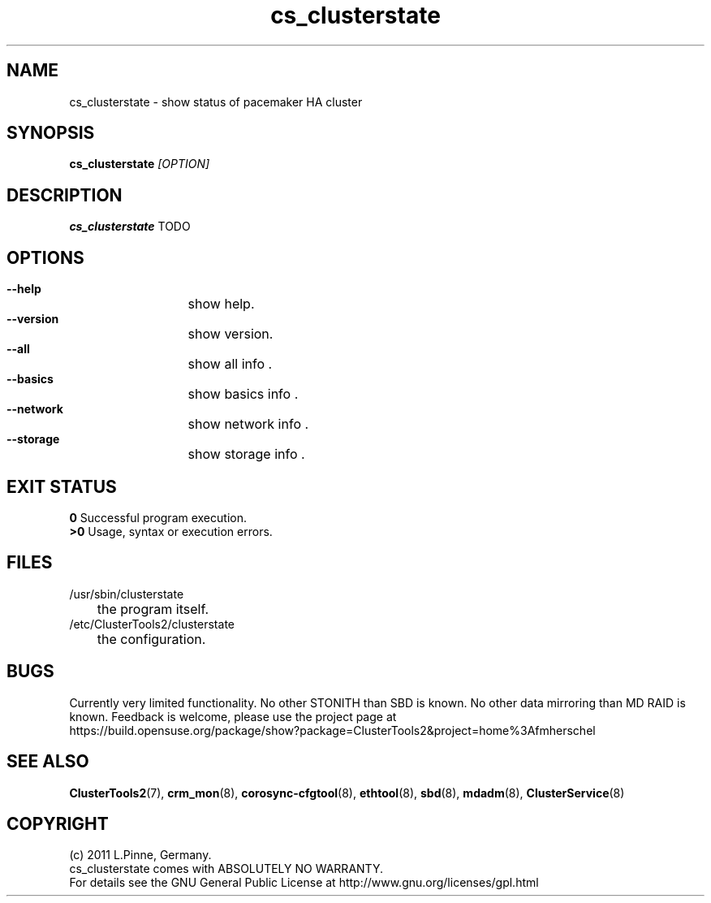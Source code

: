 .TH cs_clusterstate 8 "18 Aug 2011" "" "ClusterTools2"
.\"
.SH NAME
cs_clusterstate \- show status of pacemaker HA cluster 
.\"
.SH SYNOPSIS
.B cs_clusterstate \fI[OPTION]\fR
.\"
.SH DESCRIPTION
\fBcs_clusterstate\fP TODO
.br
.\"
.SH OPTIONS
.HP
\fB --help\fR
	show help.
.HP
\fB --version\fR
	show version.
.HP
\fB --all\fR
	show all info .
.HP
\fB --basics\fR
	show basics info .
.HP
\fB --network\fR
	show network info .
.HP
\fB --storage\fR
	show storage info .
.\"
.SH EXIT STATUS
.B 0
Successful program execution.
.br
.B >0 
Usage, syntax or execution errors.
.\"
.SH FILES
.TP
/usr/sbin/clusterstate
	the program itself.
.TP
/etc/ClusterTools2/clusterstate
	the configuration.
.\"
.SH BUGS
Currently very limited functionality.
No other STONITH than SBD is known.
No other data mirroring than MD RAID is known.
Feedback is welcome, please use the project page at
.br
https://build.opensuse.org/package/show?package=ClusterTools2&project=home%3Afmherschel
.\"
.SH SEE ALSO
\fBClusterTools2\fP(7), \fBcrm_mon\fP(8),  \fBcorosync-cfgtool\fP(8), \fBethtool\fP(8),  \fBsbd\fP(8), \fBmdadm\fP(8), \fBClusterService\fP(8)
.\"
.\"
.SH COPYRIGHT
(c) 2011 L.Pinne, Germany.
.br
cs_clusterstate comes with ABSOLUTELY NO WARRANTY.
.br
For details see the GNU General Public License at
http://www.gnu.org/licenses/gpl.html
.\"
